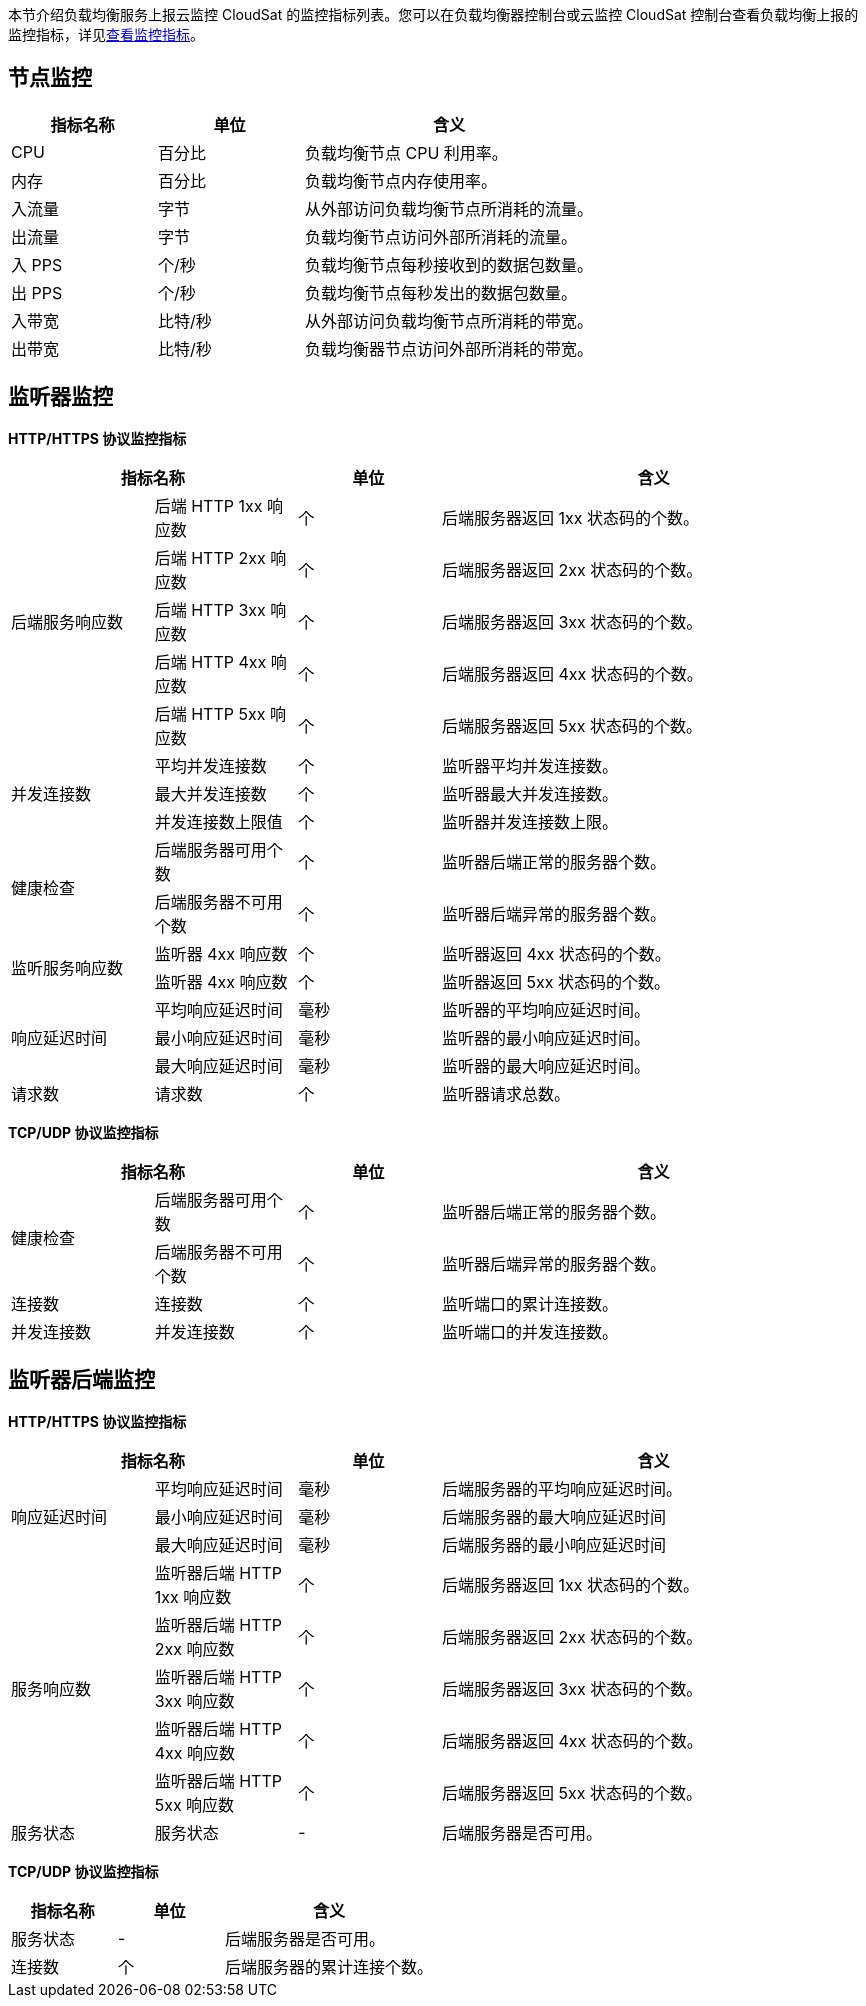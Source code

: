 

// 监控指标说明

// 指标含义还需要确认。

本节介绍负载均衡服务上报云监控 CloudSat 的监控指标列表。您可以在负载均衡器控制台或云监控 CloudSat 控制台查看负载均衡上报的监控指标，详见link:../moni_data/[查看监控指标]。

== 节点监控

[cols="1,1,2"]
|===
|指标名称|单位|含义

|CPU|百分比| 负载均衡节点 CPU 利用率。
|内存|百分比| 负载均衡节点内存使用率。
|入流量|字节|从外部访问负载均衡节点所消耗的流量。
|出流量|字节|负载均衡节点访问外部所消耗的流量。
|入 PPS|个/秒|负载均衡节点每秒接收到的数据包数量。
|出 PPS|个/秒|负载均衡节点每秒发出的数据包数量。
|入带宽|比特/秒|从外部访问负载均衡节点所消耗的带宽。
|出带宽|比特/秒|负载均衡器节点访问外部所消耗的带宽。

|===

== 监听器监控

*HTTP/HTTPS 协议监控指标*

[cols="1,1,1,3"]
|===
2+|指标名称|单位|含义

.5+|后端服务响应数|后端 HTTP 1xx 响应数|个|后端服务器返回 1xx 状态码的个数。
|后端 HTTP 2xx 响应数|个| 后端服务器返回 2xx 状态码的个数。
|后端 HTTP 3xx 响应数|个| 后端服务器返回 3xx 状态码的个数。
|后端 HTTP 4xx 响应数|个| 后端服务器返回 4xx 状态码的个数。
|后端 HTTP 5xx 响应数|个| 后端服务器返回 5xx 状态码的个数。

.3+|并发连接数|平均并发连接数|个| 监听器平均并发连接数。
|最大并发连接数|个|监听器最大并发连接数。
|并发连接数上限值|个|监听器并发连接数上限。

.2+|健康检查|后端服务器可用个数|个| 监听器后端正常的服务器个数。
|后端服务器不可用个数|个|监听器后端异常的服务器个数。


.2+|监听服务响应数|监听器 4xx 响应数|个| 监听器返回 4xx 状态码的个数。
|监听器 4xx 响应数|个|监听器返回 5xx 状态码的个数。

.3+|响应延迟时间|平均响应延迟时间|毫秒|监听器的平均响应延迟时间。
|最小响应延迟时间|毫秒|监听器的最小响应延迟时间。
|最大响应延迟时间|毫秒|监听器的最大响应延迟时间。

|请求数|请求数|个|监听器请求总数。

|===

*TCP/UDP 协议监控指标*

[cols="1,1,1,3"]
|===
2+|指标名称|单位|含义

.2+|健康检查|后端服务器可用个数|个| 监听器后端正常的服务器个数。
|后端服务器不可用个数|个|监听器后端异常的服务器个数。

|连接数|连接数|个|监听端口的累计连接数。

|并发连接数|并发连接数|个|监听端口的并发连接数。

|===



== 监听器后端监控

*HTTP/HTTPS 协议监控指标*

[cols="1,1,1,3"]
|===
2+|指标名称|单位|含义

.3+|响应延迟时间|平均响应延迟时间|毫秒| 后端服务器的平均响应延迟时间。
|最小响应延迟时间|毫秒|后端服务器的最大响应延迟时间
|最大响应延迟时间|毫秒|后端服务器的最小响应延迟时间

.5+|服务响应数|监听器后端 HTTP 1xx 响应数|个|后端服务器返回 1xx 状态码的个数。
|监听器后端 HTTP 2xx 响应数|个| 后端服务器返回 2xx 状态码的个数。
|监听器后端 HTTP 3xx 响应数|个| 后端服务器返回 3xx 状态码的个数。
|监听器后端 HTTP 4xx 响应数|个| 后端服务器返回 4xx 状态码的个数。
|监听器后端 HTTP 5xx 响应数|个| 后端服务器返回 5xx 状态码的个数。

|服务状态|服务状态|-|后端服务器是否可用。

|===

*TCP/UDP 协议监控指标*

[cols="1,1,2"]
|===
|指标名称|单位|含义

|服务状态|-|后端服务器是否可用。

|连接数|个|后端服务器的累计连接个数。
|===
